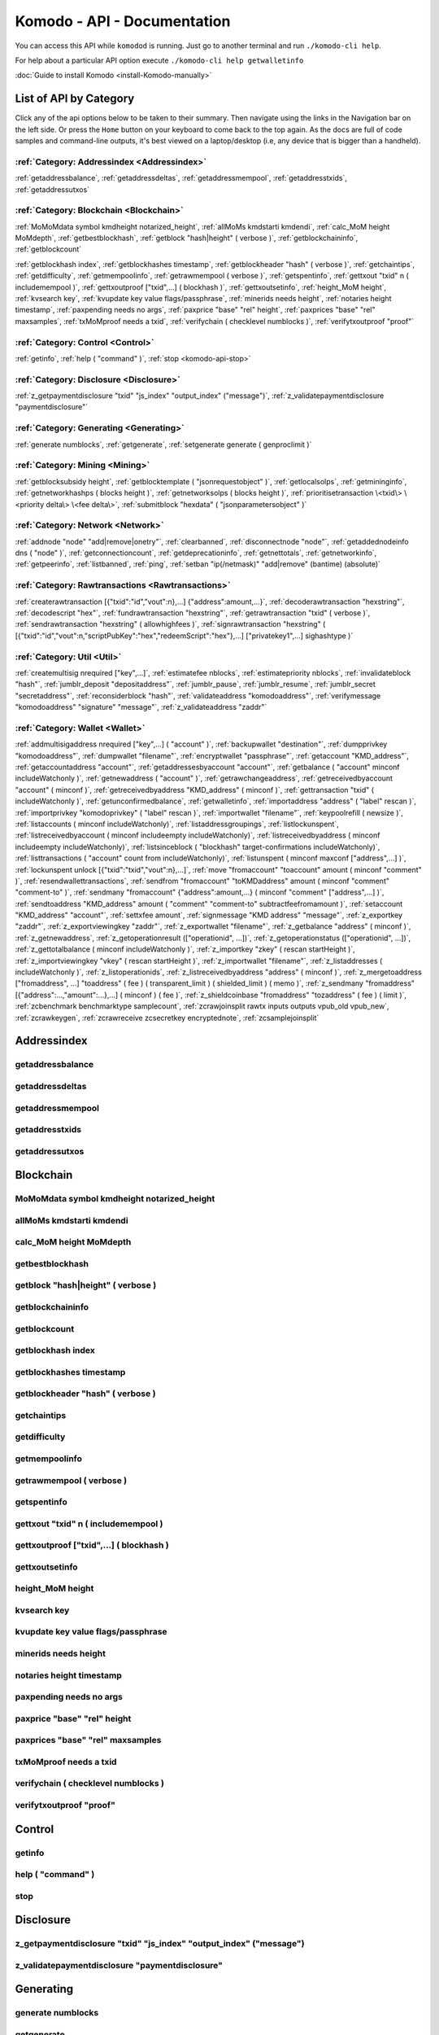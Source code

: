 ****************************
Komodo - API - Documentation
****************************

You can access this API while ``komodod`` is running. Just go to another terminal and run ``./komodo-cli help``.

For help about a particular API option execute ``./komodo-cli help getwalletinfo``

:doc:`Guide to install Komodo <install-Komodo-manually>`

List of API by Category
=======================

Click any of the api options below to be taken to their summary.
Then navigate using the links in the Navigation bar on the left side. Or press the ``Home`` button on your keyboard to come back to the top again. 
As the docs are full of code samples and command-line outputs, it's best viewed on a laptop/desktop (i.e, any device that is bigger than a handheld).

:ref:`Category: Addressindex <Addressindex>`
--------------------------------------------

:ref:`getaddressbalance`, :ref:`getaddressdeltas`, :ref:`getaddressmempool`, :ref:`getaddresstxids`, :ref:`getaddressutxos`

:ref:`Category: Blockchain <Blockchain>`
----------------------------------------

:ref:`MoMoMdata symbol kmdheight notarized_height`, :ref:`allMoMs kmdstarti kmdendi`, :ref:`calc_MoM height MoMdepth`, :ref:`getbestblockhash`, :ref:`getblock "hash|height" ( verbose )`, :ref:`getblockchaininfo`, :ref:`getblockcount`

:ref:`getblockhash index`, :ref:`getblockhashes timestamp`, :ref:`getblockheader "hash" ( verbose )`, :ref:`getchaintips`, :ref:`getdifficulty`, :ref:`getmempoolinfo`, :ref:`getrawmempool ( verbose )`, :ref:`getspentinfo`, :ref:`gettxout "txid" n ( includemempool )`, :ref:`gettxoutproof ["txid",...] ( blockhash )`, :ref:`gettxoutsetinfo`, :ref:`height_MoM height`, :ref:`kvsearch key`, :ref:`kvupdate key value flags/passphrase`, :ref:`minerids needs height`, :ref:`notaries height timestamp`, :ref:`paxpending needs no args`, :ref:`paxprice "base" "rel" height`, :ref:`paxprices "base" "rel" maxsamples`, :ref:`txMoMproof needs a txid`, :ref:`verifychain ( checklevel numblocks )`, :ref:`verifytxoutproof "proof"`

:ref:`Category: Control <Control>`
----------------------------------

:ref:`getinfo`, :ref:`help ( "command" )`, :ref:`stop <komodo-api-stop>`

:ref:`Category: Disclosure <Disclosure>`
----------------------------------------

:ref:`z_getpaymentdisclosure "txid" "js_index" "output_index" ("message")`, 
:ref:`z_validatepaymentdisclosure "paymentdisclosure"`

:ref:`Category: Generating <Generating>`
----------------------------------------

:ref:`generate numblocks`, :ref:`getgenerate`, :ref:`setgenerate generate ( genproclimit )`

:ref:`Category: Mining <Mining>`
--------------------------------

:ref:`getblocksubsidy height`, :ref:`getblocktemplate ( "jsonrequestobject" )`, :ref:`getlocalsolps`, :ref:`getmininginfo`, :ref:`getnetworkhashps ( blocks height )`, :ref:`getnetworksolps ( blocks height )`, 
:ref:`prioritisetransaction \<txid\> \<priority delta\> \<fee delta\>`, :ref:`submitblock "hexdata" ( "jsonparametersobject" )`

:ref:`Category: Network <Network>`
----------------------------------

:ref:`addnode "node" "add|remove|onetry"`, :ref:`clearbanned`, :ref:`disconnectnode "node"`,
:ref:`getaddednodeinfo dns ( "node" )`, 
:ref:`getconnectioncount`, :ref:`getdeprecationinfo`, :ref:`getnettotals`, :ref:`getnetworkinfo`, 
:ref:`getpeerinfo`, :ref:`listbanned`, :ref:`ping`, :ref:`setban "ip(/netmask)" "add|remove" (bantime) (absolute)`

:ref:`Category: Rawtransactions <Rawtransactions>`
--------------------------------------------------

:ref:`createrawtransaction [{"txid":"id","vout":n},...] {"address":amount,...}`, :ref:`decoderawtransaction "hexstring"`, :ref:`decodescript "hex"`, :ref:`fundrawtransaction "hexstring"`, :ref:`getrawtransaction "txid" ( verbose )`, :ref:`sendrawtransaction "hexstring" ( allowhighfees )`, :ref:`signrawtransaction "hexstring" ( [{"txid":"id","vout":n,"scriptPubKey":"hex","redeemScript":"hex"},...] ["privatekey1",...] sighashtype )`

:ref:`Category: Util <Util>`
----------------------------

:ref:`createmultisig nrequired ["key",...]`, :ref:`estimatefee nblocks`, :ref:`estimatepriority nblocks`, :ref:`invalidateblock "hash"`, :ref:`jumblr_deposit "depositaddress"`, :ref:`jumblr_pause`, :ref:`jumblr_resume`, :ref:`jumblr_secret "secretaddress"`, :ref:`reconsiderblock "hash"`, :ref:`validateaddress "komodoaddress"`, :ref:`verifymessage "komodoaddress" "signature" "message"`, :ref:`z_validateaddress "zaddr"`

:ref:`Category: Wallet <Wallet>`
--------------------------------

:ref:`addmultisigaddress nrequired ["key",...] ( "account" )`, :ref:`backupwallet "destination"`, :ref:`dumpprivkey "komodoaddress"`, :ref:`dumpwallet "filename"`, :ref:`encryptwallet "passphrase"`, :ref:`getaccount "KMD_address"`, :ref:`getaccountaddress "account"`, :ref:`getaddressesbyaccount "account"`, :ref:`getbalance ( "account" minconf includeWatchonly )`, :ref:`getnewaddress ( "account" )`, :ref:`getrawchangeaddress`, :ref:`getreceivedbyaccount "account" ( minconf )`, :ref:`getreceivedbyaddress "KMD_address" ( minconf )`, :ref:`gettransaction "txid" ( includeWatchonly )`, :ref:`getunconfirmedbalance`, :ref:`getwalletinfo`, :ref:`importaddress "address" ( "label" rescan )`, :ref:`importprivkey "komodoprivkey" ( "label" rescan )`, :ref:`importwallet "filename"`, :ref:`keypoolrefill ( newsize )`, :ref:`listaccounts ( minconf includeWatchonly)`, :ref:`listaddressgroupings`, :ref:`listlockunspent`, :ref:`listreceivedbyaccount ( minconf includeempty includeWatchonly)`, :ref:`listreceivedbyaddress ( minconf includeempty includeWatchonly)`, :ref:`listsinceblock ( "blockhash" target-confirmations includeWatchonly)`, :ref:`listtransactions ( "account" count from includeWatchonly)`, :ref:`listunspent ( minconf maxconf  ["address",...] )`, :ref:`lockunspent unlock [{"txid":"txid","vout":n},...]`, :ref:`move "fromaccount" "toaccount" amount ( minconf "comment" )`, :ref:`resendwallettransactions`, :ref:`sendfrom "fromaccount" "toKMDaddress" amount ( minconf "comment" "comment-to" )`, :ref:`sendmany "fromaccount" {"address":amount,...} ( minconf "comment" ["address",...] )`, :ref:`sendtoaddress "KMD_address" amount ( "comment" "comment-to" subtractfeefromamount )`, :ref:`setaccount "KMD_address" "account"`, :ref:`settxfee amount`, :ref:`signmessage "KMD address" "message"`, :ref:`z_exportkey "zaddr"`, :ref:`z_exportviewingkey "zaddr"`, :ref:`z_exportwallet "filename"`, :ref:`z_getbalance "address" ( minconf )`, :ref:`z_getnewaddress`, 
:ref:`z_getoperationresult (["operationid", ...])`, 
:ref:`z_getoperationstatus (["operationid", ...])`, 
:ref:`z_gettotalbalance ( minconf includeWatchonly )`, :ref:`z_importkey "zkey" ( rescan startHeight )`, :ref:`z_importviewingkey "vkey" ( rescan startHeight )`, :ref:`z_importwallet "filename"`, :ref:`z_listaddresses ( includeWatchonly )`, :ref:`z_listoperationids`, :ref:`z_listreceivedbyaddress "address" ( minconf )`, :ref:`z_mergetoaddress ["fromaddress", ...] "toaddress" ( fee ) ( transparent_limit ) ( shielded_limit ) ( memo )`, :ref:`z_sendmany "fromaddress" [{"address":...,"amount":...},...] ( minconf ) ( fee )`, :ref:`z_shieldcoinbase "fromaddress" "tozaddress" ( fee ) ( limit )`, :ref:`zcbenchmark benchmarktype samplecount`, :ref:`zcrawjoinsplit rawtx inputs outputs vpub_old vpub_new`, :ref:`zcrawkeygen`, :ref:`zcrawreceive zcsecretkey encryptednote`, :ref:`zcsamplejoinsplit`

Addressindex
============

getaddressbalance
-----------------


getaddressdeltas
----------------


getaddressmempool
-----------------


getaddresstxids
---------------


getaddressutxos
---------------

Blockchain
==========

MoMoMdata symbol kmdheight notarized_height
-------------------------------------------


allMoMs kmdstarti kmdendi
-------------------------


calc_MoM height MoMdepth
------------------------


getbestblockhash
----------------


getblock "hash|height" ( verbose )
----------------------------------


getblockchaininfo
-----------------


getblockcount
-------------


getblockhash index
------------------


getblockhashes timestamp
------------------------


getblockheader "hash" ( verbose )
---------------------------------


getchaintips
------------


getdifficulty
-------------


getmempoolinfo
--------------


getrawmempool ( verbose )
-------------------------


getspentinfo
------------


gettxout "txid" n ( includemempool )
------------------------------------


gettxoutproof ["txid",...] ( blockhash )
----------------------------------------


gettxoutsetinfo
---------------


height_MoM height
-----------------


kvsearch key
------------


kvupdate key value flags/passphrase
-----------------------------------


minerids needs height
---------------------


notaries height timestamp
-------------------------


paxpending needs no args
------------------------


paxprice "base" "rel" height
----------------------------


paxprices "base" "rel" maxsamples
---------------------------------


txMoMproof needs a txid
-----------------------


verifychain ( checklevel numblocks )
------------------------------------


verifytxoutproof "proof"
------------------------



Control
=======

getinfo
-------

help ( "command" )
------------------



.. _komodo-api-stop:

stop
----

Disclosure
==========

z_getpaymentdisclosure "txid" "js_index" "output_index" ("message") 
--------------------------------------------------------------------


z_validatepaymentdisclosure "paymentdisclosure"
-----------------------------------------------


Generating
==========

generate numblocks
------------------


getgenerate
-----------


setgenerate generate ( genproclimit )
-------------------------------------


Mining
======

getblocksubsidy height
----------------------


getblocktemplate ( "jsonrequestobject" )
----------------------------------------


getlocalsolps
-------------


getmininginfo
-------------


getnetworkhashps ( blocks height )
----------------------------------


getnetworksolps ( blocks height )
---------------------------------


prioritisetransaction <txid> <priority delta> <fee delta>
---------------------------------------------------------


submitblock "hexdata" ( "jsonparametersobject" )
------------------------------------------------



Network
=======

addnode "node" "add|remove|onetry"
----------------------------------


clearbanned
-----------


disconnectnode "node" 
----------------------


getaddednodeinfo dns ( "node" )
-------------------------------


getconnectioncount
------------------


getdeprecationinfo
------------------


getnettotals
------------


getnetworkinfo
--------------


getpeerinfo
-----------


listbanned
----------


ping
----


setban "ip(/netmask)" "add|remove" (bantime) (absolute)
-------------------------------------------------------



Rawtransactions
===============

createrawtransaction [{"txid":"id","vout":n},...] {"address":amount,...}
------------------------------------------------------------------------


decoderawtransaction "hexstring"
--------------------------------


decodescript "hex"
------------------


fundrawtransaction "hexstring"
------------------------------


getrawtransaction "txid" ( verbose )
------------------------------------


sendrawtransaction "hexstring" ( allowhighfees )
------------------------------------------------


signrawtransaction "hexstring" ( [{"txid":"id","vout":n,"scriptPubKey":"hex","redeemScript":"hex"},...] ["privatekey1",...] sighashtype )
-----------------------------------------------------------------------------------------------------------------------------------------



Util
====

createmultisig nrequired ["key",...]
------------------------------------


estimatefee nblocks
-------------------


estimatepriority nblocks
------------------------


invalidateblock "hash"
----------------------


jumblr_deposit "depositaddress"
-------------------------------


jumblr_pause
------------


jumblr_resume
-------------


jumblr_secret "secretaddress"
-----------------------------


reconsiderblock "hash"
----------------------


validateaddress "komodoaddress"
-------------------------------


verifymessage "komodoaddress" "signature" "message"
---------------------------------------------------


z_validateaddress "zaddr"
-------------------------



Wallet
======

addmultisigaddress nrequired ["key",...] ( "account" )
------------------------------------------------------


backupwallet "destination"
--------------------------


dumpprivkey "komodoaddress"
---------------------------


dumpwallet "filename"
---------------------


encryptwallet "passphrase"
--------------------------


getaccount "KMD_address"
------------------------


getaccountaddress "account"
---------------------------


getaddressesbyaccount "account"
-------------------------------


getbalance ( "account" minconf includeWatchonly )
-------------------------------------------------


getnewaddress ( "account" )
---------------------------


getrawchangeaddress
-------------------


getreceivedbyaccount "account" ( minconf )
------------------------------------------


getreceivedbyaddress "KMD_address" ( minconf )
----------------------------------------------


gettransaction "txid" ( includeWatchonly )
------------------------------------------


getunconfirmedbalance
---------------------


getwalletinfo
-------------


importaddress "address" ( "label" rescan )
------------------------------------------


importprivkey "komodoprivkey" ( "label" rescan )
------------------------------------------------


importwallet "filename"
-----------------------


keypoolrefill ( newsize )
-------------------------


listaccounts ( minconf includeWatchonly)
----------------------------------------


listaddressgroupings
--------------------


listlockunspent
---------------


listreceivedbyaccount ( minconf includeempty includeWatchonly)
--------------------------------------------------------------


listreceivedbyaddress ( minconf includeempty includeWatchonly)
--------------------------------------------------------------


listsinceblock ( "blockhash" target-confirmations includeWatchonly)
-------------------------------------------------------------------


listtransactions ( "account" count from includeWatchonly)
---------------------------------------------------------


listunspent ( minconf maxconf  ["address",...] )
------------------------------------------------


lockunspent unlock [{"txid":"txid","vout":n},...]
-------------------------------------------------


move "fromaccount" "toaccount" amount ( minconf "comment" )
-----------------------------------------------------------


resendwallettransactions
------------------------


sendfrom "fromaccount" "toKMDaddress" amount ( minconf "comment" "comment-to" )
-------------------------------------------------------------------------------


sendmany "fromaccount" {"address":amount,...} ( minconf "comment" ["address",...] )
-----------------------------------------------------------------------------------


sendtoaddress "KMD_address" amount ( "comment" "comment-to" subtractfeefromamount )
-----------------------------------------------------------------------------------


setaccount "KMD_address" "account"
----------------------------------


settxfee amount
---------------


signmessage "KMD address" "message"
-----------------------------------


z_exportkey "zaddr"
-------------------


z_exportviewingkey "zaddr"
--------------------------


z_exportwallet "filename"
-------------------------


z_getbalance "address" ( minconf )
----------------------------------


z_getnewaddress
---------------


z_getoperationresult (["operationid", ...]) 
---------------------------------------------


z_getoperationstatus (["operationid", ...]) 
---------------------------------------------


z_gettotalbalance ( minconf includeWatchonly )
----------------------------------------------


z_importkey "zkey" ( rescan startHeight )
-----------------------------------------


z_importviewingkey "vkey" ( rescan startHeight )
------------------------------------------------


z_importwallet "filename"
-------------------------


z_listaddresses ( includeWatchonly )
------------------------------------


z_listoperationids
------------------


z_listreceivedbyaddress "address" ( minconf )
---------------------------------------------


z_mergetoaddress ["fromaddress", ...] "toaddress" ( fee ) ( transparent_limit ) ( shielded_limit ) ( memo )
------------------------------------------------------------------------------------------------------------


z_sendmany "fromaddress" [{"address":...,"amount":...},...] ( minconf ) ( fee )
--------------------------------------------------------------------------------


z_shieldcoinbase "fromaddress" "tozaddress" ( fee ) ( limit )
-------------------------------------------------------------


zcbenchmark benchmarktype samplecount
-------------------------------------


zcrawjoinsplit rawtx inputs outputs vpub_old vpub_new
-----------------------------------------------------


zcrawkeygen
-----------


zcrawreceive zcsecretkey encryptednote
--------------------------------------


zcsamplejoinsplit
-----------------


